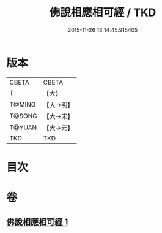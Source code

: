 #+TITLE: 佛說相應相可經 / TKD
#+DATE: 2015-11-26 13:14:45.915405
* 版本
 |     CBETA|CBETA   |
 |         T|【大】     |
 |    T@MING|【大→明】   |
 |    T@SONG|【大→宋】   |
 |    T@YUAN|【大→元】   |
 |       TKD|TKD     |

* 目次
* 卷
** [[file:KR6a0111_001.txt][佛說相應相可經 1]]
